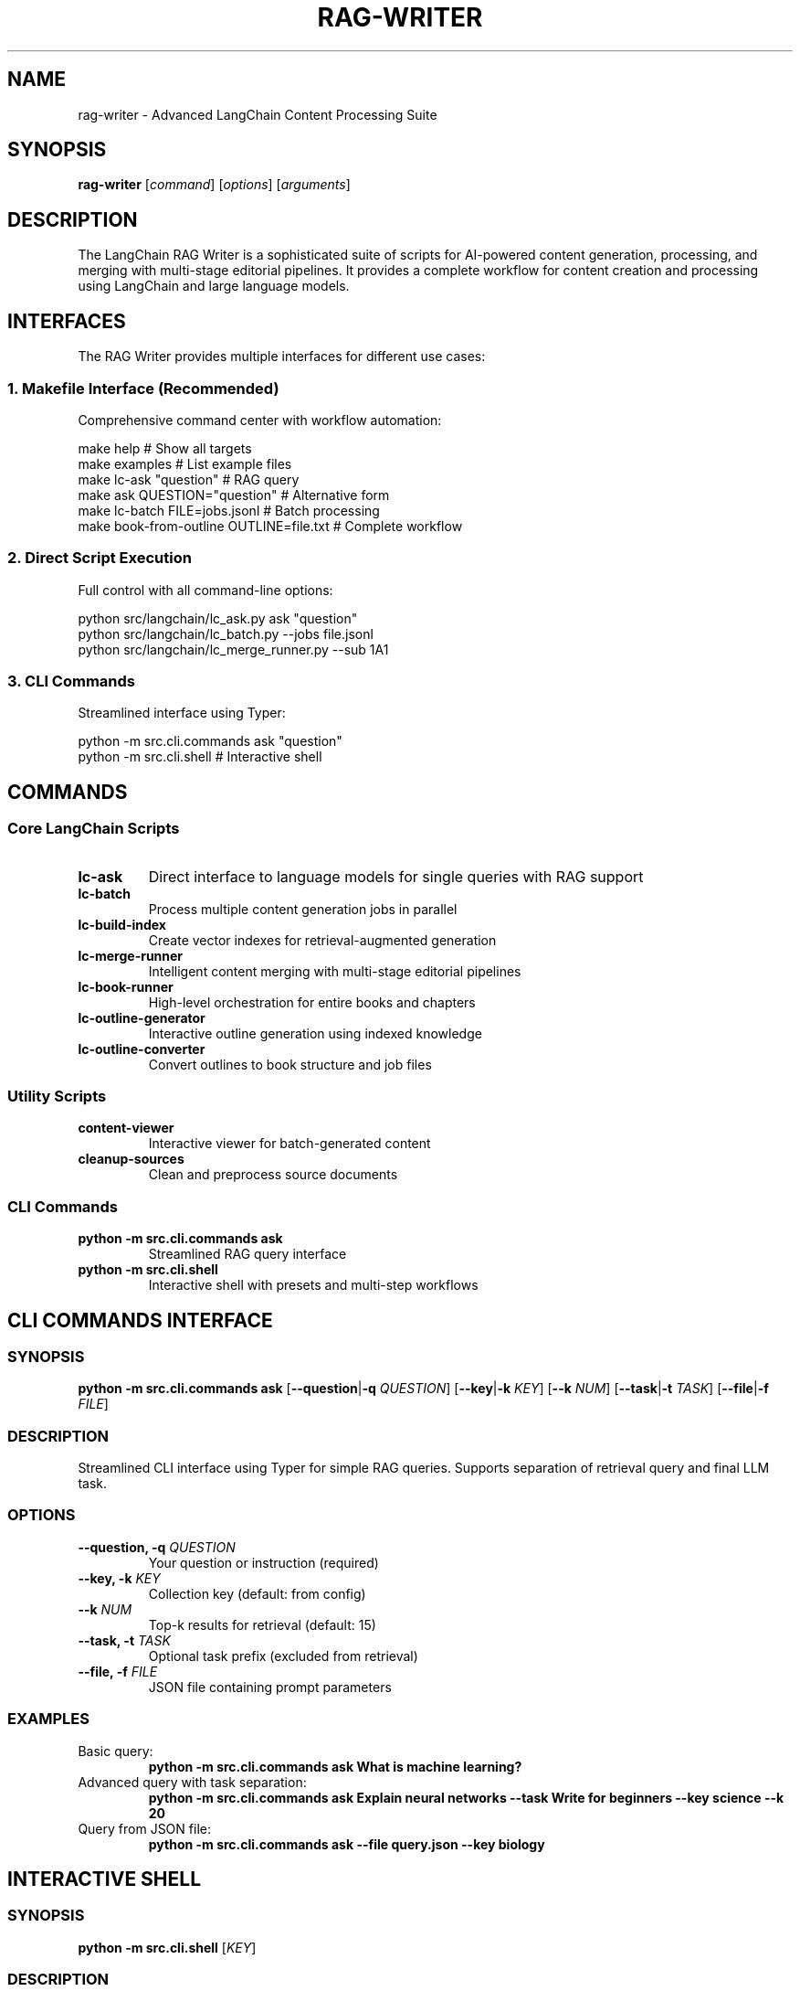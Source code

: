 .TH RAG-WRITER 1 "August 2025" "LangChain RAG Writer" "User Commands"
.SH NAME
rag-writer \- Advanced LangChain Content Processing Suite
.SH SYNOPSIS
.B rag-writer
[\fIcommand\fR] [\fIoptions\fR] [\fIarguments\fR]
.SH DESCRIPTION
The LangChain RAG Writer is a sophisticated suite of scripts for AI-powered content generation, processing, and merging with multi-stage editorial pipelines. It provides a complete workflow for content creation and processing using LangChain and large language models.
.SH INTERFACES
The RAG Writer provides multiple interfaces for different use cases:
.SS 1. Makefile Interface (Recommended)
Comprehensive command center with workflow automation:
.sp
.nf
make help                    # Show all targets
make examples               # List example files
make lc-ask "question"      # RAG query
make ask QUESTION="question" # Alternative form
make lc-batch FILE=jobs.jsonl  # Batch processing
make book-from-outline OUTLINE=file.txt  # Complete workflow
.fi
.SS 2. Direct Script Execution
Full control with all command-line options:
.sp
.nf
python src/langchain/lc_ask.py ask "question"
python src/langchain/lc_batch.py --jobs file.jsonl
python src/langchain/lc_merge_runner.py --sub 1A1
.fi
.SS 3. CLI Commands
Streamlined interface using Typer:
.sp
.nf
python -m src.cli.commands ask "question"
python -m src.cli.shell                    # Interactive shell
.fi
.SH COMMANDS
.SS Core LangChain Scripts
.TP
.B lc-ask
Direct interface to language models for single queries with RAG support
.TP
.B lc-batch
Process multiple content generation jobs in parallel
.TP
.B lc-build-index
Create vector indexes for retrieval-augmented generation
.TP
.B lc-merge-runner
Intelligent content merging with multi-stage editorial pipelines
.TP
.B lc-book-runner
High-level orchestration for entire books and chapters
.TP
.B lc-outline-generator
Interactive outline generation using indexed knowledge
.TP
.B lc-outline-converter
Convert outlines to book structure and job files
.SS Utility Scripts
.TP
.B content-viewer
Interactive viewer for batch-generated content
.TP
.B cleanup-sources
Clean and preprocess source documents
.SS CLI Commands
.TP
.B python -m src.cli.commands ask
Streamlined RAG query interface
.TP
.B python -m src.cli.shell
Interactive shell with presets and multi-step workflows
.SH CLI COMMANDS INTERFACE
.SS SYNOPSIS
.B python -m src.cli.commands ask
[\fB\-\-question\fR|\fB\-q\fR \fIQUESTION\fR]
[\fB\-\-key\fR|\fB\-k\fR \fIKEY\fR]
[\fB\-\-k\fR \fINUM\fR]
[\fB\-\-task\fR|\fB\-t\fR \fITASK\fR]
[\fB\-\-file\fR|\fB\-f\fR \fIFILE\fR]
.SS DESCRIPTION
Streamlined CLI interface using Typer for simple RAG queries. Supports separation of retrieval query and final LLM task.
.SS OPTIONS
.TP
.B \-\-question, \-q \fIQUESTION\fR
Your question or instruction (required)
.TP
.B \-\-key, \-k \fIKEY\fR
Collection key (default: from config)
.TP
.B \-\-k \fINUM\fR
Top-k results for retrieval (default: 15)
.TP
.B \-\-task, \-t \fITASK\fR
Optional task prefix (excluded from retrieval)
.TP
.B \-\-file, \-f \fIFILE\fR
JSON file containing prompt parameters
.SS EXAMPLES
.TP
Basic query:
.B python -m src.cli.commands ask "What is machine learning?"
.TP
Advanced query with task separation:
.B python -m src.cli.commands ask "Explain neural networks" --task "Write for beginners" --key science --k 20
.TP
Query from JSON file:
.B python -m src.cli.commands ask --file query.json --key biology

.SH INTERACTIVE SHELL
.SS SYNOPSIS
.B python -m src.cli.shell
[\fIKEY\fR]
.SS DESCRIPTION
Advanced interactive shell with presets, multi-step workflows, and source inspection.
.SS COMMANDS
.TP
.B ask <question>
General RAG answer with citations
.TP
.B compare <topic>
Contrast positions/methods/results across sources
.TP
.B summarize <topic>
High-level summary with quotes
.TP
.B outline <topic>
Book/essay outline with evidence bullets
.TP
.B presets
List dynamic presets from playbooks.yaml
.TP
.B preset <name> [topic]
Run guided multi-step preset
.TP
.B sources
Show sources from last answer
.TP
.B help
Show available commands
.TP
.B quit
Exit shell
.SS EXAMPLES
.TP
Start shell:
.B python -m src.cli.shell
.TP
Start with specific collection:
.B RAG_KEY=science python -m src.cli.shell

.SH LC-ASK COMMAND
.SS SYNOPSIS
.B python src/langchain/lc_ask.py ask
[\fB\-\-content-type\fR \fITYPE\fR]
[\fB\-\-task\fR \fITASK\fR]
[\fB\-\-json\fR \fIFILE\fR]
[\fB\-\-key\fR \fIKEY\fR]
[\fB\-\-k\fR \fINUM\fR]
[\fB\-\-output\fR \fIFILE\fR]
[\fIinstruction\fR]
.SS OPTIONS
.TP
.B \-\-content-type \fITYPE\fR
Content type from content_types.yaml (default: pure_research)
.TP
.B \-\-task \fITASK\fR
The task/prompt for the LLM
.TP
.B \-\-json \fIFILE\fR
JSON file with job specification
.TP
.B \-\-key \fIKEY\fR
Collection key for RAG (default: default)
.TP
.B \-\-k \fINUM\fR
Top-k results for retrieval (default: 30)
.TP
.B \-\-output \fIFILE\fR
Output file path
.SS EXAMPLES
.TP
Ask a simple question:
.B python src/langchain/lc_ask.py ask "What is machine learning?"
.TP
Advanced query with custom parameters:
.B python src/langchain/lc_ask.py ask --content-type technical_manual_writer --key science --k 20 "Explain neural networks"
.SH LC-BATCH COMMAND
.SS SYNOPSIS
.B python src/langchain/lc_batch.py
[\fB\-\-jobs\fR \fIFILE\fR]
[\fB\-\-output\fR \fIDIR\fR]
[\fB\-\-parallel\fR \fINUM\fR]
[\fB\-\-key\fR \fIKEY\fR]
[\fB\-\-k\fR \fINUM\fR]
[\fB\-\-content-type\fR \fITYPE\fR]
.SS OPTIONS
.TP
.B \-\-jobs \fIFILE\fR
JSONL file with jobs (required)
.TP
.B \-\-output \fIDIR\fR
Output directory
.TP
.B \-\-parallel \fINUM\fR
Number of parallel processes (default: 1)
.TP
.B \-\-key \fIKEY\fR
Collection key for RAG (default: default)
.TP
.B \-\-k \fINUM\fR
Top-k results for retrieval (default: 30)
.TP
.B \-\-content-type \fITYPE\fR
Content type (default: pure_research)
.SS EXAMPLES
.TP
Process jobs with parallel execution:
.B python src/langchain/lc_batch.py --jobs data_jobs/example.jsonl --parallel 4
.SH LC-MERGE-RUNNER COMMAND
.SS SYNOPSIS
.B python src/langchain/lc_merge_runner.py
[\fB\-\-sub\fR \fIID\fR]
[\fB\-\-jobs\fR \fIFILE\fR]
[\fB\-\-key\fR \fIKEY\fR]
[\fB\-\-k\fR \fINUM\fR]
[\fB\-\-batch-only\fR]
[\fB\-\-chapter\fR \fITITLE\fR]
[\fB\-\-section\fR \fITITLE\fR]
[\fB\-\-subsection\fR \fITITLE\fR]
.SS OPTIONS
.TP
.B \-\-sub \fIID\fR
Subsection ID for job file (e.g., 1A1)
.TP
.B \-\-jobs \fIFILE\fR
Custom job file path
.TP
.B \-\-key \fIKEY\fR
Collection key for RAG
.TP
.B \-\-k \fINUM\fR
Top-k results for retrieval
.TP
.B \-\-batch-only
Force use of batch results only
.TP
.B \-\-chapter \fITITLE\fR
Chapter title for context
.TP
.B \-\-section \fITITLE\fR
Section title for context
.TP
.B \-\-subsection \fITITLE\fR
Subsection title for context
.SS EXAMPLES
.TP
Merge content for specific subsection:
.B python src/langchain/lc_merge_runner.py --sub 1A1
.TP
Interactive mode:
.B python src/langchain/lc_merge_runner.py
.SH LC-BOOK-RUNNER COMMAND
.SS SYNOPSIS
.B python src/langchain/lc_book_runner.py
\fB\-\-book\fR \fIFILE\fR
[\fB\-\-output\fR \fIFILE\fR]
[\fB\-\-force\fR]
[\fB\-\-skip-merge\fR]
[\fB\-\-use-rag\fR]
[\fB\-\-rag-key\fR \fIKEY\fR]
[\fB\-\-num-prompts\fR \fINUM\fR]
.SS OPTIONS
.TP
.B \-\-book \fIFILE\fR
JSON file defining book structure (required)
.TP
.B \-\-output \fIFILE\fR
Output markdown file path
.TP
.B \-\-force
Force regeneration of all content
.TP
.B \-\-skip-merge
Skip merge processing, only run batch
.TP
.B \-\-use-rag
Use RAG for additional context when generating job prompts
.TP
.B \-\-rag-key \fIKEY\fR
Collection key for RAG retrieval
.TP
.B \-\-num-prompts \fINUM\fR
Number of prompts to generate per section (default: 4)
.SS EXAMPLES
.TP
Generate complete book:
.B python src/langchain/lc_book_runner.py --book examples/book_structure_example.json
.TP
Force regeneration with custom output:
.B python src/langchain/lc_book_runner.py --book book.json --output my_book.md --force
.SH LC-OUTLINE-CONVERTER COMMAND
.SS SYNOPSIS
.B python src/langchain/lc_outline_converter.py
\fB\-\-outline\fR \fIFILE\fR
[\fB\-\-output\fR \fIFILE\fR]
[\fB\-\-title\fR \fITITLE\fR]
[\fB\-\-topic\fR \fITOPIC\fR]
[\fB\-\-audience\fR \fIAUDIENCE\fR]
[\fB\-\-wordcount\fR \fINUM\fR]
[\fB\-\-num-prompts\fR \fINUM\fR]
[\fB\-\-content-type\fR \fITYPE\fR]
.SS OPTIONS
.TP
.B \-\-outline \fIFILE\fR
Input outline file (JSON, Markdown, or Text) (required)
.TP
.B \-\-output \fIFILE\fR
Output book structure JSON file
.TP
.B \-\-title \fITITLE\fR
Override book title
.TP
.B \-\-topic \fITOPIC\fR
Override book topic
.TP
.B \-\-audience \fIAUDIENCE\fR
Override target audience
.TP
.B \-\-wordcount \fINUM\fR
Override word count target
.TP
.B \-\-num-prompts \fINUM\fR
Number of prompts to generate per section
.TP
.B \-\-content-type \fITYPE\fR
Content type for job generation
.SS EXAMPLES
.TP
Convert markdown outline:
.B python src/langchain/lc_outline_converter.py --outline examples/sample_outline_markdown.md
.TP
Convert with custom metadata:
.B python src/langchain/lc_outline_converter.py --outline outline.txt --title "My Book" --topic "AI" --audience "developers"
.SH MAKEFILE TARGETS
.SS Core Workflow
.TP
.B make init
Initialize environment and install dependencies
.TP
.B make ingest
Parse PDFs into documents (LlamaIndex)
.TP
.B make index
Build FAISS index for retrieval
.TP
.B make ask "question"
Ask questions using RAG (LlamaIndex)
.TP
.B make ask QUESTION="question"
Alternative form using a named variable instead of a positional argument
.SS LangChain Targets
.TP
.B make lc-index [KEY=key_name]
Build FAISS index
.TP
.B make lc-ask INSTR="instruction" [TASK="task"]
RAG query with custom parameters
.TP
.B make lc-batch FILE="jobs.jsonl" [PARALLEL=4]
Batch processing
.TP
.B make lc-merge-runner [SUB=1A1]
Content merging
.TP
.B make lc-outline-converter OUTLINE="file.txt"
Convert outlines to book structure
.TP
.B make lc-book-runner BOOK="book.json"
Complete book generation
.SS Quality and Development
.TP
.B make test
Run test suite
.TP
.B make test-coverage
Run tests with coverage reporting
.TP
.B make format
Format code with black
.TP
.B make lint
Lint code with flake8
.TP
.B make quality
Run full quality check
.TP
.B make show-config
Display current configuration
.TP
.B make check-setup
Validate project setup
.SS Workflow Automation
.TP
.B make book-from-outline OUTLINE="file.txt" TITLE="Book Title"
Complete workflow from outline to finished book
.TP
.B make quick-ask "question" KEY="key" CONTENT_TYPE="type"
Quick RAG query with custom parameters
.TP
.B make batch-workflow FILE="jobs.jsonl" PARALLEL=4
Batch processing workflow
.TP
.B make examples
Show available example files
.SH DOCKER USAGE
.SS Build
.sp
.nf
docker build -t rag-writer:latest .
docker compose build

# Seed base layers for faster rebuilds
make docker-build-base
# Build final image (runner stage)
make docker-build
# Compose variant to build base layers
make compose-build-base
.fi
.SS FAISS Index Paths
The multi-model index builder writes FAISS directories like:
.sp
.nf
storage/faiss_\fI<key>\fR__\fI<embed_model>\fR
.fi
.sp
The Typer CLI (\fBpython -m src.cli.commands\fR) looks for:
.sp
.nf
storage/faiss_\fI<key>\fR
.fi
.sp
If you use the multi-model builder and the Typer CLI, copy or symlink your chosen embedding index to the generic path, for example:
.sp
.nf
ln -s storage/faiss_science__BAAI-bge-small-en-v1.5 storage/faiss_science
.fi
.SS Run (ad-hoc)
.sp
.nf
# Show CLI help (default CMD)
docker run --rm -it \
  -v "$PWD":/app \
  -e OPENAI_API_KEY=sk-... \
  rag-writer:latest --help

# Build FAISS index from PDFs in ./data_raw
docker run --rm -it \
  -v "$PWD":/app \
  -e RAG_KEY=science \
  rag-writer:latest python src/langchain/lc_build_index.py

# Ask a question using the Typer CLI
docker run --rm -it \
  -v "$PWD":/app \
  -e OPENAI_API_KEY=sk-... \
  -e RAG_KEY=science \
  rag-writer:latest ask "What is machine learning?"

# Interactive shell
docker run --rm -it \
  -v "$PWD":/app \
  -e OPENAI_API_KEY=sk-... \
  rag-writer:latest shell
.fi
.SS Run (Compose)
.sp
.nf
export OPENAI_API_KEY=sk-...

# Show help
docker compose run --rm rag-writer --help

# Build index
docker compose run --rm rag-writer python src/langchain/lc_build_index.py

# Ask
docker compose run --rm rag-writer ask "What is machine learning?"

# Shell
docker compose run --rm rag-writer bash
.fi
.SS Makefile Docker Targets
.sp
.nf
make docker-build [DOCKER_IMAGE=rag-writer:latest]
make docker-ask "What is ML?" KEY=science
make docker-index KEY=science
make docker-shell

make compose-build
make compose-ask "What is ML?" KEY=science
make compose-index KEY=science
make compose-shell

# Full book pipeline
make docker-book-runner BOOK=book.json OUTPUT=exports/books/my_book.md
make compose-book-runner BOOK=book.json OUTPUT=exports/books/my_book.md
.fi
.SS Index Maintenance Targets
.sp
.nf
make clean-faiss KEY=your_key
    Remove FAISS directories for a key

make reindex KEY=your_key
    Clean and rebuild FAISS index for a key

make repack-faiss KEY=your_key EMBED_MODEL=BAAI/bge-small-en-v1.5
    Repack existing FAISS index to current LangChain format (no re-embedding)
.fi
.SS Metadata Scanning (pre-alpha)
.sp
.nf
make scan-metadata DIR=data_raw WRITE=1 RENAME=yes SKIP_EXISTING=1
    Scan PDFs for DOI/ISBN, fetch metadata, and write manifest entries

Module entrypoint:
python -m src.research.metadata_scan scan --dir data_raw --write --rename yes --skip-existing

Options:
  --dir DIR          Root directory to scan (default: data_raw)
  --glob PATTERN     Glob pattern for PDFs (default: "**/*.pdf")
  --write            Write manifest and update PDF metadata (Info + XMP/DC/Prism)
  --manifest FILE    Manifest path (default: research/out/manifest.json)
  --rename yes|no    Rename files to slugified title[_YEAR].pdf (default: yes)
  --skip-existing    Skip files already present in manifest as processed
.fi
.SS Collector UI
.sp
.nf
make collector-ui
    Launch a simple UI with:
      - Import screen: paste HTML/XML, extract direct PDF links, and save processed markup to research/out/<ts>_processed.{html|xml}
      - Links screen: view current known PDF links and save to research/out/download_links_<ts>.txt
      - Edit screen: placeholder to return to manual forms (use research/collector.py)

Module entrypoint:
python -m src.research.collector_ui
.fi
.SS Image Structure and Faster Rebuilds
The Dockerfile uses multi-stage builds:
.TP
.B base-sys
OS deps (build tools, curl, jq, ca-certificates, libgomp1) + sops
.TP
.B py-deps
Python dependencies from requirements.txt
.TP
.B runner
App source + entrypoint
.sp
Only the runner layer changes on code edits, making iteration fast. Use \fBmake docker-build-base\fR to prebuild base layers.
.SS SOPS Integration
The container includes \fBsops\fR and \fBjq\fR. If \fB/app/env.json\fR exists and is decryptable (AWS KMS, GCP KMS, or PGP), the entrypoint auto-loads its values into the environment before running your command.
.sp
Makefile helpers:
.sp
.nf
make sops-updatekeys [FILE=env.json]
make sops-decrypt [FILE=env.json] > /tmp/env.json
make sops-env-export [FILE=env.json] | source /dev/stdin
.fi
.SH CONFIGURATION
.SS Environment Configuration
Create \fBenv.json\fR with your API keys and settings:
.sp
.nf
{
  "openai_api_key": "your-key-here",
  "rag_key": "default",
  "default_model": "gpt-4o-mini",
  "embedding_model": "BAAI/bge-small-en-v1.5"
}
.fi
.SS Environment Variables
.TP
.B OPENAI_API_KEY
API key for OpenAI backends
.TP
.B RAG_KEY
Default collection key (e.g., \fIdefault\fR, \fIscience\fR)
.TP
.B OPENAI_MODEL
Override OpenAI chat model (default: gpt-4o-mini)
.TP
.B OLLAMA_MODEL
Override local Ollama model (default: llama3.1:8b)
.TP
.B EMBED_MODEL
Override embedding model used when building/loading indices
.TP
.B EMBED_BATCH
Batch size for embedding operations
.TP
.B DEBUG
Enable debug mode in configuration when set to 1/true

.SH LLM BACKENDS
The system can use multiple LLM backends, selected automatically (in order):
.TP
.B OpenAI via LangChain (preferred)
Requires \fBOPENAI_API_KEY\fR and the \fBlangchain-openai\fR package
.TP
.B Ollama (local)
Requires \fBlangchain-ollama\fR (or compatible) and a running Ollama daemon; set \fBOLLAMA_MODEL\fR
.TP
.B OpenAI (raw client)
Requires the \fBopenai\fR package and \fBOPENAI_API_KEY\fR
.sp
Override model choices with \fBOPENAI_MODEL\fR and \fBOLLAMA_MODEL\fR. See \fIsrc/core/llm.py\fR.

.SH VERSION COMPATIBILITY
This project targets LangChain 0.2.x with split provider packages. Recommended minimums:
.TP
.B langchain
\fI>= 0.2.13, < 0.3\fR
.TP
.B langchain-community
\fI>= 0.2.12, < 0.3\fR
.TP
.B langchain-text-splitters
\fI>= 0.2.2, < 0.3\fR
.TP
.B langchain-openai
\fI>= 0.1.7, < 0.2\fR
.TP
.B Optional
\fBlangchain-huggingface\fR (>= 0.0.3), \fBlangchain-ollama\fR (>= 0.1.0)
.sp
These versions ensure stable retriever imports and LLM integrations. Newer releases may move classes; when in doubt, use the Typer CLI (\fBpython -m src.cli.commands\fR) which includes fallbacks.

.SH DIRECTORY LAYOUT
.TP
.B data_raw/
Source PDFs and input documents
.TP
.B data_processed/
Extracted chunks and intermediate artifacts
.TP
.B storage/
Vector stores (e.g., FAISS) per collection key
.TP
.B output/, exports/
Generated content and final artifacts
.TP
.B outlines/, data_jobs/
Outline definitions and job files for the book pipeline
.SS Content Types Configuration
Located in \fBsrc/tool/prompts/content_types/\fR
.sp
Each content type defines writing styles and system prompts. Available types:
.TP
.B pure_research
Academic research with citations and evidence-based writing
.TP
.B technical_manual_writer
Technical documentation and procedural writing
.TP
.B science_journalism_article_writer
Science journalism with plain-language explanations
.TP
.B folklore_adaptation_and_anthology_editor
Creative writing adaptations and storytelling
.SS Template Variables
Available in content type templates:
.TP
.B {{book_title}}
Full book title for context
.TP
.B {{chapter_title}}
Current chapter title
.TP
.B {{section_title_hierarchy}}
Hierarchical section path (e.g., "Chapter 1 > Section A")
.TP
.B {{subsection_title}}
Subsection title
.TP
.B {{subsection_id}}
Hierarchical ID (e.g., "1A1")
.TP
.B {{target_audience}}
Target audience for the content
.TP
.B {{topic}}
Book topic or subject matter
.TP
.B {{num_prompts}}
Number of prompts to generate
.TP
.B {{rag_context}}
Additional RAG context from knowledge base
.TP
.B {{current_date}}
Current date for temporal context
.SS Merge Types Configuration
Located in \fBsrc/tool/prompts/merge_types.yaml\fR
.sp
Defines content merging and editing pipelines:
.TP
.B generic_editor
Basic single-stage content consolidation
.TP
.B advanced_pipeline
Multi-stage: critique → merge → style → images
.TP
.B educator_handbook
Specialized for educational content and PD materials
.SS Pipeline Stages
Each merge type can define multiple stages:
.TP
.B critique
AI-powered content evaluation and scoring
.TP
.B merge
Content consolidation and deduplication
.TP
.B style
Tone harmonization and language refinement
.TP
.B images
Visual content suggestions (optional)
.SS Playbooks Configuration
Located in \fBsrc/tool/prompts/playbooks.yaml\fR
.sp
Defines interactive presets for complex workflows:
.TP
.B literature_review
Structured academic literature synthesis
.TP
.B science_journalism
800-1200 word news articles with evidence
.TP
.B folk_anthology
Creative story adaptations in multiple styles
.SS Interactive Inputs
Playbooks support dynamic user inputs:
.sp
.nf
inputs:
  - name: audience
    prompt: Primary audience?
    default: general
    choices: [general, policy, practitioners]
  - name: styles
    prompt: List 3 styles (comma-separated)
    default: modern retelling, mythic high-fantasy
    multi: true
  - name: target_length
    prompt: Target length (words)
    default: 450
    type: int
.fi
.SS Output Templates
Located in \fBsrc/tool/prompts/templates.md\fR
.sp
Provides structural templates for different content types:
.TP
.B Literature Review
Research question, themes, methods appraisal, synthesis
.TP
.B Science Journalism
Headline, dek, evidence, caveats, quotes with citations
.TP
.B SSML Scripts
Narration scripts with image prompts for audio content
.SS Customizing Configuration
.SS Adding New Content Types
1. Create new YAML file in \fBsrc/tool/prompts/content_types/\fR
2. Define system prompt and job generation templates
3. Use template variables for dynamic content
4. Test with: \fBmake lc-batch CONTENT_TYPE=your_type\fR
.SS Adding New Merge Types
1. Add new entry to \fBsrc/tool/prompts/merge_types.yaml\fR
2. Define stages with system prompts and output formats
3. Configure parameters for advanced pipelines
4. Test with: \fBpython src/langchain/lc_merge_runner.py\fR
.SS Creating Custom Playbooks
1. Add new entry to \fBsrc/tool/prompts/playbooks.yaml\fR
2. Define interactive inputs and step workflows
3. Use Jinja2 templating for dynamic content
4. Test with: \fBpython src/cli/shell.py\fR → \fBpreset your_preset\fR
.SS Template Variables Reference
.sp
.nf
# Content Types (job generation)
{{book_title}}              # Full book title
{{chapter_title}}           # Chapter title
{{section_title_hierarchy}} # Hierarchical path
{{subsection_title}}        # Subsection title
{{subsection_id}}           # ID like "1A1"
{{target_audience}}         # Target audience
{{topic}}                   # Book topic
{{num_prompts}}             # Number to generate
{{rag_context}}             # Additional context
{{current_date}}            # Current date

# Playbooks (interactive)
{{audience}}                # User-selected audience
{{styles}}                  # User-selected styles
{{target_length}}           # User-selected length
{{style_overrides}}         # Per-step overrides
.fi
.SS YAML Configuration Files
.TP
.B merge_types.yaml
Defines different merge pipeline configurations
.TP
.B content_types.yaml
Defines content type configurations for lc_ask.py
.SH FILE FORMATS
.SS Book Structure JSON
.sp
.nf
{
  "title": "Book Title",
  "metadata": {
    "author": "Author Name",
    "target_audience": "Target audience",
    "word_count_target": 100000
  },
  "sections": [
    {
      "subsection_id": "1A1",
      "title": "Section Title",
      "job_file": "data_jobs/1A1.jsonl",
      "batch_params": {"key": "collection_name", "k": 5},
      "merge_params": {"key": "collection_name", "k": 3},
      "dependencies": ["parent_section_id"]
    }
  ]
}
.fi
.SS Job File Format (JSONL)
.sp
.nf
{
  "task": "system prompt with book context",
  "instruction": "specific instruction with hierarchical positioning",
  "context": {
    "book_title": "Book Title",
    "chapter": "Chapter X",
    "section": "Section Y",
    "subsection": "Subsection Z",
    "subsection_id": "XYZ",
    "target_audience": "target audience"
  }
}
.fi
.SH EXAMPLES
.SS Complete Book Generation Workflow
.sp
.nf
# 1. Convert outline to book structure
make lc-outline-converter OUTLINE="examples/sample_outline_text.txt"

# 2. Generate complete book
make lc-book-runner BOOK="outlines/converted_structures/converted_book_structure.json"
.fi
.SS Advanced RAG Query
.sp
.nf
make lc-ask INSTR="Explain neural networks" \\
         TASK="Write for beginners" \\
         KEY="science" \\
         CONTENT_TYPE="technical_manual_writer" \\
         K=20
.fi
.SS Batch Processing
.sp
.nf
make lc-batch FILE="examples/sample_jobs_1A1.jsonl" \\
             KEY="biology" \\
             PARALLEL=4
.fi
.SH TROUBLESHOOTING
.SS Common Issues
.TP
No batch results found
Run batch processing first: \fBmake lc-batch FILE="jobs.jsonl"\fR
.TP
Job file not found
Check file path and permissions: \fBls -la data_jobs/\fR
.TP
YAML configuration errors
Validate syntax: \fBpython -c "import yaml; yaml.safe_load(open('merge_types.yaml'))"\fR
.TP
API key issues
Check environment configuration: \fBcat env.json\fR
.SH INTERFACE COMPARISON
.SS Makefile Interface
Best for complete workflows and automation:
- All options available as variables
- Smart defaults and error handling
- Workflow automation (multi-step processes)
- Quality tools integration
- Example file discovery
.sp
.nf
make lc-ask "question" KEY=science K=20
make book-from-outline OUTLINE=file.txt TITLE="Book"
.fi
.SS Direct Script Execution
Best for direct control and scripting:
- Full command-line options
- Programmatic use in scripts
- Maximum flexibility
- Direct access to all features
.sp
.nf
python src/langchain/lc_batch.py --jobs file.jsonl --parallel 4
python src/langchain/lc_merge_runner.py --sub 1A1 --key science
.fi
.SS CLI Commands Interface
Best for simple queries and automation:
- Streamlined interface
- JSON file support
- Task/retrieval separation
- Easy to use in scripts
.sp
.nf
python -m src.cli.commands ask "question" --key science --k 20
python -m src.cli.commands ask --file query.json
.fi
.SS Interactive Shell
Best for exploration and complex queries:
- Presets and multi-step workflows
- Source inspection
- Interactive prompt completion
- Advanced query types (compare, summarize, outline)
.sp
.nf
python -m src.cli.shell
rag> ask "What is machine learning?"
rag> sources
.fi
.SH SEE ALSO
.BR make (1),
.BR python (1),
.BR docker (1),
.BR podman (1),
.BR sops (1),
.BR typer (1)
.SH AUTHOR
LangChain RAG Writer Team
.SH LICENSE
MIT License
